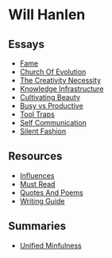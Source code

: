 #+NAME: indexer
#+BEGIN_SRC python :exports none :results value raw replace :var path="essays" :var ts=""
  import os
  import time

  #path = "essays"
  def titleize(string):
      words = string.split(" ")
      for i, word in enumerate(words):
          if len(word)>=4 or i==0 or i==(len(words)-1) or word not in [
                  "vs","an","the","a","and","but","for","at","by",
                  "to","of","in"]:
              words[i] = word.title()
      return " ".join(words)

  def timestamp(fn):
      if bool(ts):
          seconds = os.path.getmtime(os.path.join(path, fn))
          gm = time.gmtime(seconds)
          pretty = time.strftime("%d %b %y", gm)
          return " \[{}\]".format(pretty)
      return " "


  ret_str = ""
  for f in os.listdir(path):
      if os.path.isdir(os.path.join(path, f)):
          continue
      link = "[md:{}/{}]".format(path, f)
      title = titleize(" ".join(f[:-4].split("_")))
      display = "[{}]".format(title)
      ret_str += "-{} [{}{}]\n".format(timestamp(f), link, display)

  return ret_str
#+END_SRC

#+begin_export markdown
export const metadata = {
  title: "Will Hanlen",
  nofooter: true
}
#+end_export

* Will Hanlen
** Essays

#+CALL: indexer(path="essays")

#+RESULTS:
- [[md:essays/fame.org][Fame]]
- [[md:essays/church_of_evolution.org][Church Of Evolution]]
- [[md:essays/the_creativity_necessity.org][The Creativity Necessity]]
- [[md:essays/knowledge_infrastructure.org][Knowledge Infrastructure]]
- [[md:essays/cultivating_beauty.org][Cultivating Beauty]]
- [[md:essays/busy_vs_productive.org][Busy vs Productive]]
- [[md:essays/tool_traps.org][Tool Traps]]
- [[md:essays/self_communication.org][Self Communication]]
- [[md:essays/silent_fashion.org][Silent Fashion]]

** Resources

#+CALL: indexer(path="resources")

#+RESULTS:
- [[md:resources/influences.org][Influences]]
- [[md:resources/must_read.org][Must Read]]
- [[md:resources/quotes_and_poems.org][Quotes And Poems]]
- [[md:resources/writing_guide.org][Writing Guide]]

** Summaries

#+CALL: indexer(path="summaries")

#+RESULTS:
-  [[md:summaries/unified_minfulness.org][Unified Minfulness]]

